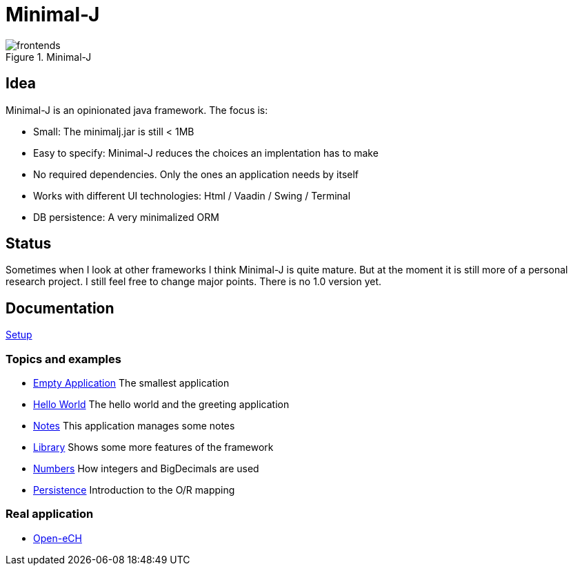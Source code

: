 = Minimal-J

image::doc/frontends.png[title="Minimal-J"]

== Idea

Minimal-J is an opinionated java framework. The focus is:

* Small: The minimalj.jar is still < 1MB
* Easy to specify: Minimal-J reduces the choices an implentation has to make
* No required dependencies. Only the ones an application needs by itself
* Works with different UI technologies: Html / Vaadin / Swing / Terminal
* DB persistence: A very minimalized ORM

== Status

Sometimes when I look at other frameworks I think Minimal-J is quite mature.
But at the moment it is still more of a personal research project. I still
feel free to change major points. There is no 1.0 version yet.

== Documentation

link:doc/setup.adoc[Setup]

=== Topics and examples
* link:example/001_EmptyApplication/doc/001.adoc[Empty Application] The smallest application
* link:example/002_HelloWorld/doc/002.adoc[Hello World] The hello world and the greeting application
* link:example/003_Notes/doc/003.adoc[Notes] This application manages some notes
* link:example/004_Library/doc/004.adoc[Library] Shows some more features of the framework
* link:example/005_Numbers/doc/005.adoc[Numbers] How integers and BigDecimals are used
* link:example/006_Persistence/doc/006.adoc[Persistence] Introduction to the O/R mapping

=== Real application
* https://github.com/BrunoEberhard/open-ech[Open-eCH]
